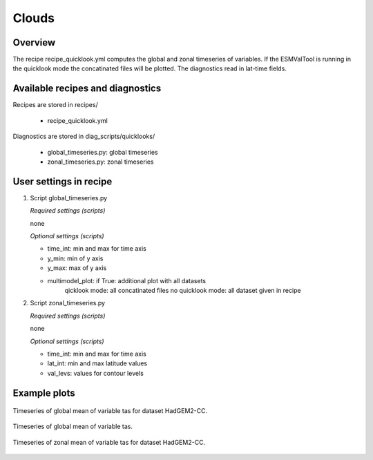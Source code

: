 .. _recipes_quicklook:

Clouds
======

Overview
--------

The recipe recipe_quicklook.yml computes the global and zonal
timeseries of variables. If the ESMValTool is running in the quicklook mode
the concatinated files will be plotted.
The diagnostics read in lat-time fields.


Available recipes and diagnostics
---------------------------------

Recipes are stored in recipes/

    * recipe_quicklook.yml

Diagnostics are stored in diag_scripts/quicklooks/

    * global_timeseries.py: global timeseries
    * zonal_timeseries.py: zonal timeseries


User settings in recipe
-----------------------

#. Script global_timeseries.py

   *Required settings (scripts)*

   none

   *Optional settings (scripts)*

   * time_int: min and max for time axis
   * y_min: min of y axis
   * y_max: max of y axis
   * multimodel_plot: if True: additional plot with all datasets
                 qicklook mode: all concatinated files
                 no quicklook mode: all dataset given in recipe

#. Script zonal_timeseries.py

   *Required settings (scripts)*

   none

   *Optional settings (scripts)*

   * time_int: min and max for time axis
   * lat_int: min and max latitude values
   * val_levs: values for contour levels


Example plots
-------------

.. _fig_global:
.. figure::  /recipes/figures/quicklooks/Model_HadGEM2-CC_tas_global_timeseries.png
   :align:   center

   Timeseries of global mean of variable tas for dataset HadGEM2-CC.

.. _fig_global:
.. figure::  /recipes/figures/quicklooks/MultiModel_tas_global_timeseries.png
   :align:   center

   Timeseries of global mean of variable tas.

.. _fig_zonal:
.. figure::  /recipes/figures/quicklooks/Model_HadGEM2-CC_tas_zonal_timeseries.png
   :align:   center

   Timeseries of zonal mean of variable tas for dataset HadGEM2-CC.

